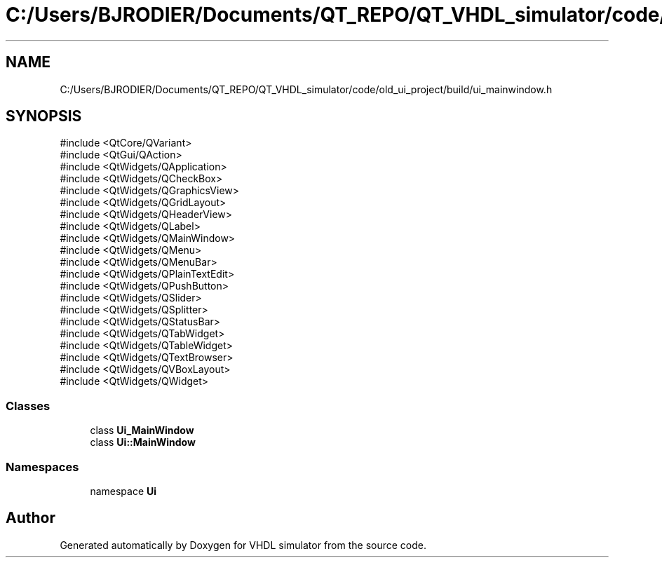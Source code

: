 .TH "C:/Users/BJRODIER/Documents/QT_REPO/QT_VHDL_simulator/code/old_ui_project/build/ui_mainwindow.h" 3 "VHDL simulator" \" -*- nroff -*-
.ad l
.nh
.SH NAME
C:/Users/BJRODIER/Documents/QT_REPO/QT_VHDL_simulator/code/old_ui_project/build/ui_mainwindow.h
.SH SYNOPSIS
.br
.PP
\fR#include <QtCore/QVariant>\fP
.br
\fR#include <QtGui/QAction>\fP
.br
\fR#include <QtWidgets/QApplication>\fP
.br
\fR#include <QtWidgets/QCheckBox>\fP
.br
\fR#include <QtWidgets/QGraphicsView>\fP
.br
\fR#include <QtWidgets/QGridLayout>\fP
.br
\fR#include <QtWidgets/QHeaderView>\fP
.br
\fR#include <QtWidgets/QLabel>\fP
.br
\fR#include <QtWidgets/QMainWindow>\fP
.br
\fR#include <QtWidgets/QMenu>\fP
.br
\fR#include <QtWidgets/QMenuBar>\fP
.br
\fR#include <QtWidgets/QPlainTextEdit>\fP
.br
\fR#include <QtWidgets/QPushButton>\fP
.br
\fR#include <QtWidgets/QSlider>\fP
.br
\fR#include <QtWidgets/QSplitter>\fP
.br
\fR#include <QtWidgets/QStatusBar>\fP
.br
\fR#include <QtWidgets/QTabWidget>\fP
.br
\fR#include <QtWidgets/QTableWidget>\fP
.br
\fR#include <QtWidgets/QTextBrowser>\fP
.br
\fR#include <QtWidgets/QVBoxLayout>\fP
.br
\fR#include <QtWidgets/QWidget>\fP
.br

.SS "Classes"

.in +1c
.ti -1c
.RI "class \fBUi_MainWindow\fP"
.br
.ti -1c
.RI "class \fBUi::MainWindow\fP"
.br
.in -1c
.SS "Namespaces"

.in +1c
.ti -1c
.RI "namespace \fBUi\fP"
.br
.in -1c
.SH "Author"
.PP 
Generated automatically by Doxygen for VHDL simulator from the source code\&.
